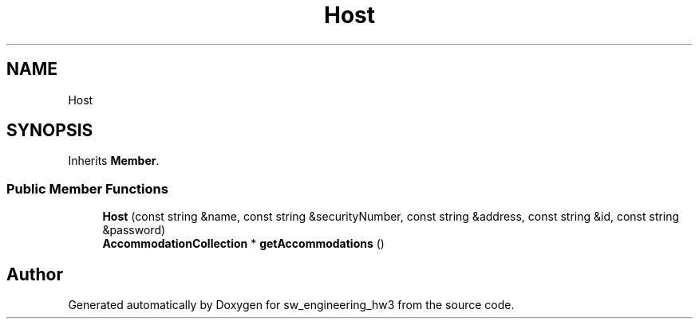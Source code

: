 .TH "Host" 3 "Wed May 30 2018" "sw_engineering_hw3" \" -*- nroff -*-
.ad l
.nh
.SH NAME
Host
.SH SYNOPSIS
.br
.PP
.PP
Inherits \fBMember\fP\&.
.SS "Public Member Functions"

.in +1c
.ti -1c
.RI "\fBHost\fP (const string &name, const string &securityNumber, const string &address, const string &id, const string &password)"
.br
.ti -1c
.RI "\fBAccommodationCollection\fP * \fBgetAccommodations\fP ()"
.br
.in -1c

.SH "Author"
.PP 
Generated automatically by Doxygen for sw_engineering_hw3 from the source code\&.
